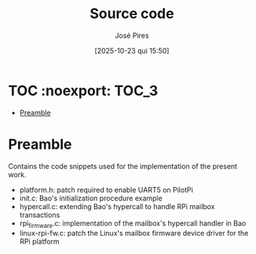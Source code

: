 #+TITLE: Source code
#+AUTHOR: José Pires
#+DATE: [2025-10-23 qui 15:50]
#+EMAIL: a50178@alunos.uminho.pt

#+LATEX_COMPILER: xelatex

* TOC :noexport::TOC_3:
- [[#preamble][Preamble]]

* Preamble
Contains the code snippets used for the implementation of the present work. 
- platform.h: patch required to enable UART5 on PilotPi
- init.c: Bao's initialization procedure example
- hypercall.c: extending Bao's hypercall to handle RPi mailbox transactions
- rpi_firmware.c: implementation of the mailbox's hypercall handler in Bao
- linux-rpi-fw.c: patch the Linux's mailbox firmware device driver for the RPi platform
